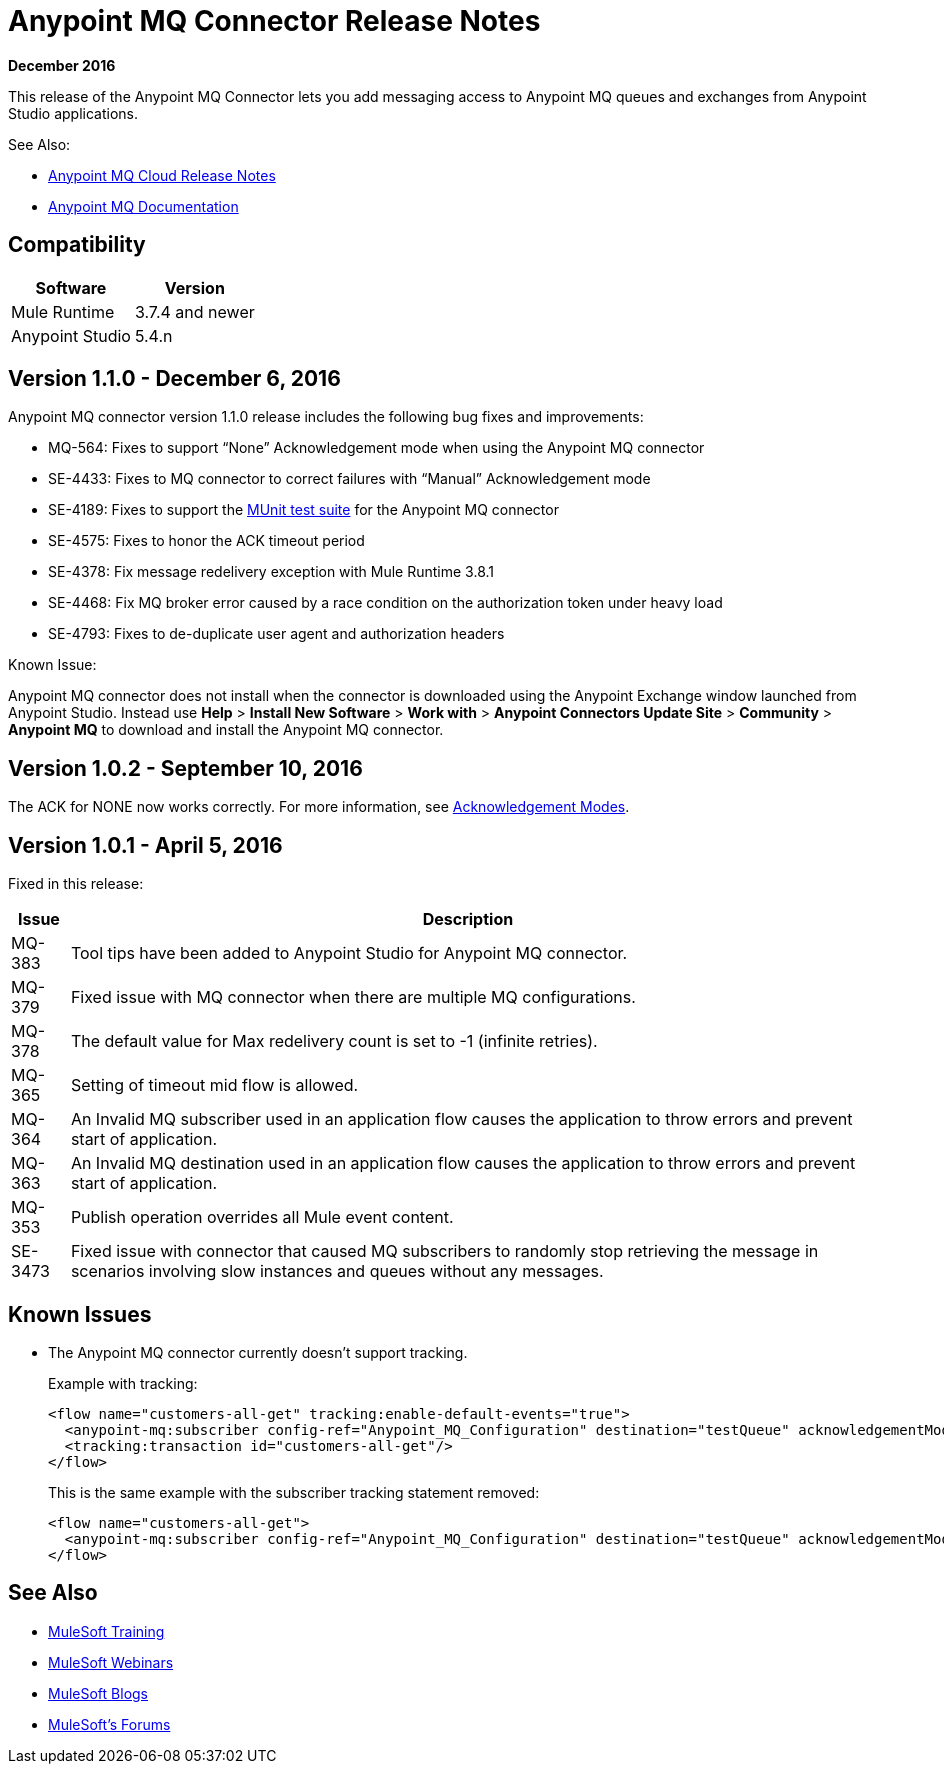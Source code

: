 = Anypoint MQ Connector Release Notes
:keywords: mq, connector, release, notes

*December 2016*

This release of the Anypoint MQ Connector lets you add messaging access to Anypoint MQ queues and exchanges from Anypoint Studio applications.

See Also:

* link:/release-notes/mq-release-notes[Anypoint MQ Cloud Release Notes]
* link:/anypoint-mq[Anypoint MQ Documentation]

== Compatibility

[%header%autowidth.spread]
|===
|Software|Version
|Mule Runtime |3.7.4 and newer
|Anypoint Studio |5.4.n
|===

== Version 1.1.0 - December 6, 2016

Anypoint MQ connector version 1.1.0 release includes the following bug fixes and improvements:

* MQ-564: Fixes to support “None” Acknowledgement mode when using the Anypoint MQ connector
* SE-4433: Fixes to MQ connector to correct failures with “Manual” Acknowledgement mode
* SE-4189: Fixes to support the link:/munit/v/1.3.0/using-munit-in-anypoint-studio[MUnit test suite] for the Anypoint MQ connector
* SE-4575: Fixes to honor the ACK timeout period
* SE-4378: Fix message redelivery exception with Mule Runtime 3.8.1
* SE-4468: Fix MQ broker error caused by a race condition on the authorization token under heavy load
* SE-4793: Fixes to de-duplicate user agent and authorization headers

Known Issue:

Anypoint MQ connector does not install when the connector is downloaded using the Anypoint Exchange 
window launched from Anypoint Studio. Instead use *Help* > *Install New Software* > *Work with* > 
*Anypoint Connectors Update Site* > *Community* > *Anypoint MQ*  
to download and install the Anypoint MQ connector.

== Version 1.0.2 - September 10, 2016

The ACK for NONE now works correctly. For more information, see link:/anypoint-mq/mq-ack-mode[Acknowledgement Modes].

== Version 1.0.1 - April 5, 2016

Fixed in this release:

[%header%autowidth.spread]
|===
|Issue |Description
|MQ-383 |Tool tips have been added to Anypoint Studio for Anypoint MQ connector.
|MQ-379 |Fixed issue with MQ connector when there are multiple MQ configurations.
|MQ-378 |The default value for Max redelivery count is set to -1 (infinite retries).
|MQ-365 |Setting of timeout mid flow is allowed.
|MQ-364 |An Invalid MQ subscriber used in an application flow causes the application to throw errors and prevent start of application.
|MQ-363 |An Invalid MQ destination used in an application flow causes the application to throw errors and prevent start of application.
|MQ-353 |Publish operation overrides all Mule event content.
|SE-3473 |Fixed issue with connector that caused MQ subscribers to randomly stop retrieving the message in scenarios involving slow instances and queues without any messages.
|===

== Known Issues

* The Anypoint MQ connector currently doesn't support tracking.
+
Example with tracking:
+
[source,xml,linenums]
----
<flow name="customers-all-get" tracking:enable-default-events="true">
  <anypoint-mq:subscriber config-ref="Anypoint_MQ_Configuration" destination="testQueue" acknowledgementMode="AUTO"/>
  <tracking:transaction id="customers-all-get"/>
</flow>
----
+
This is the same example with the subscriber tracking statement removed:
+
[source,xml,linenums]
----
<flow name="customers-all-get">
  <anypoint-mq:subscriber config-ref="Anypoint_MQ_Configuration" destination="testQueue" acknowledgementMode="AUTO"/>
</flow>
----

== See Also

* link:http://training.mulesoft.com[MuleSoft Training]
* link:https://www.mulesoft.com/webinars[MuleSoft Webinars]
* link:http://blogs.mulesoft.com[MuleSoft Blogs]
* link:http://forums.mulesoft.com[MuleSoft's Forums]
